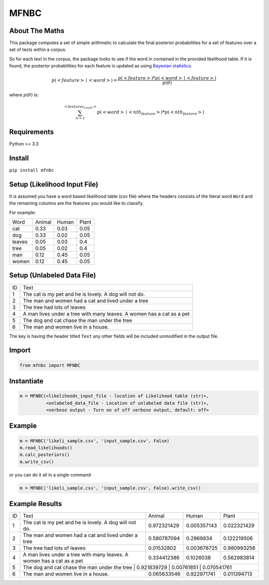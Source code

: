 MFNBC
=====

About The Maths
~~~~~~~~~~~~~~~
This package computes a set of simple arithmetic to calculate the final posterior probabilities for a set of features over a set of texts within a corpus.

So for each text in the corpus, the package looks to see if the word in contained in the provided likelihood table. If it is found, the posterior probabilities for each feature is updated as using `Bayesian statistics
<https://en.wikipedia.org/wiki/Posterior_probability>`_.



.. math::

    p(<feature> \mid <word>)={\frac {p(<feature>) * p(<word> \mid <feature>)}{p(\theta)}}

where :math:`p(\theta)` is:

.. math::

    $$\sum_{n=1}^{<features_count>} p(<word> \mid <nth_feature>) * p(<nth_feature>)

Requirements
~~~~~~~~~~~~

Python >= 3.3

Install
~~~~~~~

``pip install mfnbc``

Setup (Likelihood Input File)
~~~~~~~~~~~~~~~~~~~~~~~~~~~~~

It is assumed you have a word based likelihood table (csv file) where
the headers consists of the literal word ``Word`` and the remaining
columns are the features you would like to classify.

For example:

+----------+----------+---------+---------+
| Word     | Animal   | Human   | Plant   |
+----------+----------+---------+---------+
| cat      | 0.33     | 0.03    | 0.05    |
+----------+----------+---------+---------+
| dog      | 0.33     | 0.02    | 0.05    |
+----------+----------+---------+---------+
| leaves   | 0.05     | 0.03    | 0.4     |
+----------+----------+---------+---------+
| tree     | 0.05     | 0.02    | 0.4     |
+----------+----------+---------+---------+
| man      | 0.12     | 0.45    | 0.05    |
+----------+----------+---------+---------+
| women    | 0.12     | 0.45    | 0.05    |
+----------+----------+---------+---------+

Setup (Unlabeled Data File)
~~~~~~~~~~~~~~~~~~~~~~~~~~~

+----+-----------------------------------------------------------------------+
| ID | Text                                                                  |
+----+-----------------------------------------------------------------------+
| 1  | The cat is my pet and he is lovely. A dog will not do.                |
+----+-----------------------------------------------------------------------+
| 2  | The man and women had a cat and lived under a tree                    |
+----+-----------------------------------------------------------------------+
| 3  | The tree had lots of leaves                                           |
+----+-----------------------------------------------------------------------+
| 4  | A man lives under a tree with many leaves. A women has a cat as a pet |
+----+-----------------------------------------------------------------------+
| 5  | The dog and cat chase the man under the tree                          |
+----+-----------------------------------------------------------------------+
| 6  | The man and women live in a house.                                    |
+----+-----------------------------------------------------------------------+

The key is having the header titled ``Text`` any other fields will be
included unmodified in the output file.


Import
~~~~~~

.. code:: python

    from mfnbc import MFNBC

Instantiate
~~~~~~~~~~~

.. code-block:: python

    m = MFNBC(<likelihoods_input_file - location of Likelihood table (str)>,
              <unlabeled_data_file - Location of unlabeled data file (str)>,
              <verbose output - Turn on of off verbose output, default: off>

Example
~~~~~~~

.. code:: python

    m = MFNBC('likeli_sample.csv', 'input_sample.csv', False)
    m.read_likelihoods()
    m.calc_posteriors()
    m.write_csv()

or you can do it all in a single command

.. code:: python

    m = MFNBC('likeli_sample.csv', 'input_sample.csv', False).write_csv()


Example Results
~~~~~~~~~~~~~~~

+----+-----------------------------------------------------------------------+-------------+-------------+-------------+
| ID | Text                                                                  | Animal      | Human       | Plant       |
+----+-----------------------------------------------------------------------+-------------+-------------+-------------+
| 1  | The cat is my pet and he is lovely. A dog will not do.                | 0.972321429 | 0.005357143 | 0.022321429 |
+----+-----------------------------------------------------------------------+-------------+-------------+-------------+
| 2  | The man and women had a cat and lived under a tree                    | 0.580787094 | 0.2969934   | 0.122219506 |
+----+-----------------------------------------------------------------------+-------------+-------------+-------------+
| 3  | The tree had lots of leaves                                           | 0.01532802  | 0.003678725 | 0.980993256 |
+----+-----------------------------------------------------------------------+-------------+-------------+-------------+
| 4  | A man lives under a tree with many leaves. A women has a cat as a pet | 0.334412386 | 0.1026038   | 0.562983814 |
+----+-----------------------------------------------------------------------+-------------+-------------+-------------+
| 5  | The dog and cat chase the man under the tree                         | 0.921839729 | 0.00761851  | 0.070541761  |
+----+-----------------------------------------------------------------------+-------------+-------------+-------------+
| 6  | The man and women live in a house.                                    | 0.065633546 | 0.922971741 | 0.011394713 |
+----+-----------------------------------------------------------------------+-------------+-------------+-------------+


